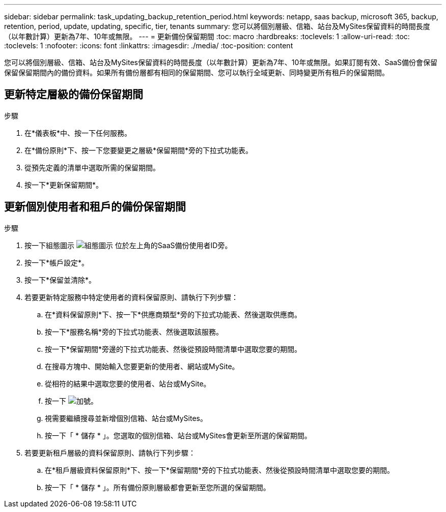 ---
sidebar: sidebar 
permalink: task_updating_backup_retention_period.html 
keywords: netapp, saas backup, microsoft 365, backup, retention, period, update, updating, specific, tier, tenants 
summary: 您可以將個別層級、信箱、站台及MySites保留資料的時間長度（以年數計算）更新為7年、10年或無限。 
---
= 更新備份保留期間
:toc: macro
:hardbreaks:
:toclevels: 1
:allow-uri-read: 
:toc: 
:toclevels: 1
:nofooter: 
:icons: font
:linkattrs: 
:imagesdir: ./media/
:toc-position: content


[role="lead"]
您可以將個別層級、信箱、站台及MySites保留資料的時間長度（以年數計算）更新為7年、10年或無限。如果訂閱有效、SaaS備份會保留保留保留期間內的備份資料。如果所有備份層都有相同的保留期間、您可以執行全域更新、同時變更所有租戶的保留期間。



== 更新特定層級的備份保留期間

.步驟
. 在*儀表板*中、按一下任何服務。
. 在*備份原則*下、按一下您要變更之層級*保留期間*旁的下拉式功能表。
. 從預先定義的清單中選取所需的保留期間。
. 按一下*更新保留期間*。




== 更新個別使用者和租戶的備份保留期間

.步驟
. 按一下組態圖示 image:configure_icon.gif["組態圖示"] 位於左上角的SaaS備份使用者ID旁。
. 按一下*帳戶設定*。
. 按一下*保留並清除*。
. 若要更新特定服務中特定使用者的資料保留原則、請執行下列步驟：
+
.. 在*資料保留原則*下、按一下*供應商類型*旁的下拉式功能表、然後選取供應商。
.. 按一下*服務名稱*旁的下拉式功能表、然後選取該服務。
.. 按一下*保留期間*旁邊的下拉式功能表、然後從預設時間清單中選取您要的期間。
.. 在搜尋方塊中、開始輸入您要更新的使用者、網站或MySite。
.. 從相符的結果中選取您要的使用者、站台或MySite。
.. 按一下 image:bluecircle_icon.gif["加號"]。
.. 視需要繼續搜尋並新增個別信箱、站台或MySites。
.. 按一下「 * 儲存 * 」。您選取的個別信箱、站台或MySites會更新至所選的保留期間。


. 若要更新租戶層級的資料保留原則、請執行下列步驟：
+
.. 在*租戶層級資料保留原則*下、按一下*保留期間*旁的下拉式功能表、然後從預設時間清單中選取您要的期間。
.. 按一下「 * 儲存 * 」。所有備份原則層級都會更新至您所選的保留期間。



